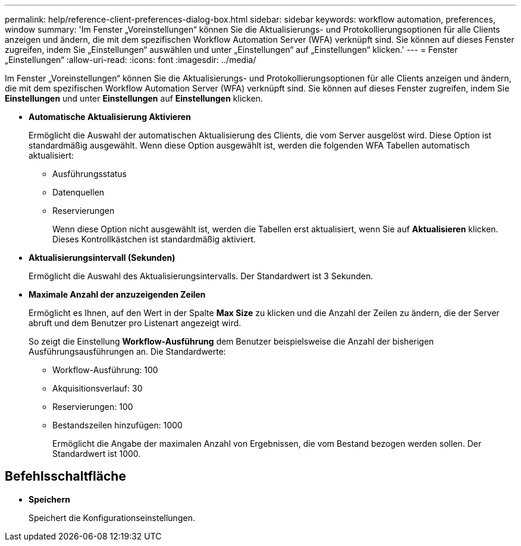 ---
permalink: help/reference-client-preferences-dialog-box.html 
sidebar: sidebar 
keywords: workflow automation, preferences, window 
summary: 'Im Fenster „Voreinstellungen“ können Sie die Aktualisierungs- und Protokollierungsoptionen für alle Clients anzeigen und ändern, die mit dem spezifischen Workflow Automation Server (WFA) verknüpft sind. Sie können auf dieses Fenster zugreifen, indem Sie „Einstellungen“ auswählen und unter „Einstellungen“ auf „Einstellungen“ klicken.' 
---
= Fenster „Einstellungen“
:allow-uri-read: 
:icons: font
:imagesdir: ../media/


[role="lead"]
Im Fenster „Voreinstellungen“ können Sie die Aktualisierungs- und Protokollierungsoptionen für alle Clients anzeigen und ändern, die mit dem spezifischen Workflow Automation Server (WFA) verknüpft sind. Sie können auf dieses Fenster zugreifen, indem Sie *Einstellungen* und unter *Einstellungen* auf *Einstellungen* klicken.

* *Automatische Aktualisierung Aktivieren*
+
Ermöglicht die Auswahl der automatischen Aktualisierung des Clients, die vom Server ausgelöst wird. Diese Option ist standardmäßig ausgewählt. Wenn diese Option ausgewählt ist, werden die folgenden WFA Tabellen automatisch aktualisiert:

+
** Ausführungsstatus
** Datenquellen
** Reservierungen
+
Wenn diese Option nicht ausgewählt ist, werden die Tabellen erst aktualisiert, wenn Sie auf *Aktualisieren* klicken. Dieses Kontrollkästchen ist standardmäßig aktiviert.



* *Aktualisierungsintervall (Sekunden)*
+
Ermöglicht die Auswahl des Aktualisierungsintervalls. Der Standardwert ist 3 Sekunden.

* *Maximale Anzahl der anzuzeigenden Zeilen*
+
Ermöglicht es Ihnen, auf den Wert in der Spalte *Max Size* zu klicken und die Anzahl der Zeilen zu ändern, die der Server abruft und dem Benutzer pro Listenart angezeigt wird.

+
So zeigt die Einstellung *Workflow-Ausführung* dem Benutzer beispielsweise die Anzahl der bisherigen Ausführungsausführungen an. Die Standardwerte:

+
** Workflow-Ausführung: 100
** Akquisitionsverlauf: 30
** Reservierungen: 100
** Bestandszeilen hinzufügen: 1000
+
Ermöglicht die Angabe der maximalen Anzahl von Ergebnissen, die vom Bestand bezogen werden sollen. Der Standardwert ist 1000.







== Befehlsschaltfläche

* *Speichern*
+
Speichert die Konfigurationseinstellungen.


